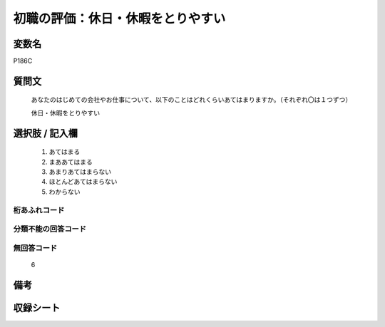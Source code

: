 .. title:: P186C
.. rst-class:: item
====================================================================================================
初職の評価：休日・休暇をとりやすい
====================================================================================================

.. rst-class:: varname
変数名
==================

P186C

.. rst-class:: question
質問文
==================


   あなたのはじめての会社やお仕事について、以下のことはどれくらいあてはまりますか。（それぞれ〇は１つずつ）


   休日・休暇をとりやすい



.. rst-class:: answer
選択肢 / 記入欄
======================

  
     1. あてはまる
  
     2. まああてはまる
  
     3. あまりあてはまらない
  
     4. ほとんどあてはまらない
  
     5. わからない
  



.. rst-class:: overflow
桁あふれコード
-------------------------------
  


.. rst-class:: not_available
分類不能の回答コード
-------------------------------------
  


.. rst-class:: not_available
無回答コード
-------------------------------------
  6


.. rst-class:: bikou
備考
==================



.. rst-class:: include_sheet
収録シート
=======================================
.. hlist::
   :columns: 3
   
   
   * p21e_1
   
   


.. index:: P186C